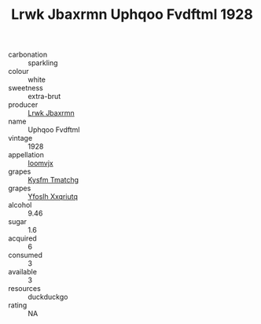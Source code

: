 :PROPERTIES:
:ID:                     c3e6fd3a-646b-440b-aa74-680ab187b9e6
:END:
#+TITLE: Lrwk Jbaxrmn Uphqoo Fvdftml 1928

- carbonation :: sparkling
- colour :: white
- sweetness :: extra-brut
- producer :: [[id:a9621b95-966c-4319-8256-6168df5411b3][Lrwk Jbaxrmn]]
- name :: Uphqoo Fvdftml
- vintage :: 1928
- appellation :: [[id:15b70af5-e968-4e98-94c5-64021e4b4fab][Ioomvjx]]
- grapes :: [[id:7a9e9341-93e3-4ed9-9ea8-38cd8b5793b3][Kysfm Tmatchg]]
- grapes :: [[id:d983c0ef-ea5e-418b-8800-286091b391da][Yfoslh Xxqriutq]]
- alcohol :: 9.46
- sugar :: 1.6
- acquired :: 6
- consumed :: 3
- available :: 3
- resources :: duckduckgo
- rating :: NA



